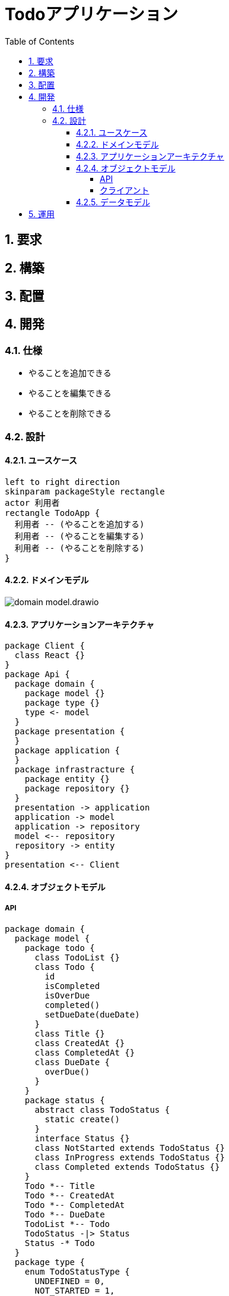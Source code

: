 :toc: left
:toclevels: 5
:sectnums:
:stem:
:source-highlighter: coderay

= Todoアプリケーション

== 要求
== 構築
== 配置
== 開発
=== 仕様

- やることを追加できる
- やることを編集できる
- やることを削除できる

=== 設計

==== ユースケース
[plantuml]
----
left to right direction
skinparam packageStyle rectangle
actor 利用者
rectangle TodoApp {
  利用者 -- (やることを追加する)
  利用者 -- (やることを編集する)
  利用者 -- (やることを削除する)
}
----

==== ドメインモデル

image::images/domain_model.drawio.svg[]

==== アプリケーションアーキテクチャ
[plantuml]
----
package Client {
  class React {}
}
package Api {
  package domain {
    package model {}
    package type {}
    type <- model
  }
  package presentation {
  }
  package application {
  }
  package infrastracture {
    package entity {}
    package repository {}
  }
  presentation -> application
  application -> model
  application -> repository
  model <-- repository
  repository -> entity
}
presentation <-- Client
----

==== オブジェクトモデル

===== API

[plantuml]
----
package domain {
  package model {
    package todo {
      class TodoList {}
      class Todo {
        id
        isCompleted
        isOverDue
        completed()
        setDueDate(dueDate)
      }
      class Title {}
      class CreatedAt {}
      class CompletedAt {}
      class DueDate {
        overDue()
      }
    }
    package status {
      abstract class TodoStatus {
        static create()
      }
      interface Status {}
      class NotStarted extends TodoStatus {}
      class InProgress extends TodoStatus {}
      class Completed extends TodoStatus {}
    }
    Todo *-- Title
    Todo *-- CreatedAt
    Todo *-- CompletedAt
    Todo *-- DueDate
    TodoList *-- Todo
    TodoStatus -|> Status
    Status -* Todo
  }
  package type {
    enum TodoStatusType {
      UNDEFINED = 0,
      NOT_STARTED = 1,
      IN_PROGRESS = 2,
      COMPLETED = 3,
    }
  }
  TodoStatusType -* TodoStatus
}
package presentation {
  class TodoController {
    selectAll()
    create()
    delete()
    update()
  }
}
package application {
  interface Service {}
  class TodoService {
    create(params)
    selectAll()
    update(params)
    delete(params)
  }
  Service <|- TodoService
}
package infrastructure {
  package entity {
    class TodoEntity {
      id
      title
      completed
      dueDate
      createdAt
      completedAt
      status
    }
  }
  package repository {
    interface Repository {}
    class TodoRepository {
      getTodos()
      getTodo()
      addTodo(todo)
      deleteTodo(todo)
      updateTodo(todo)
    }
    Repository <|- TodoRepository
  }
  class router {
    get()
    post()
    put()
    delete()
  }
  class Express {}
}
Express <- router
TodoController <-- router
TodoController *-- Service
TodoService *-- Repository
Todo <-- TodoService
TodoList <-- TodoService
Todo <--- TodoRepository
TodoList <--- TodoRepository
TodoRepository -> TodoEntity
----

===== クライアント

[plantuml]
----
package app {
  class React {}
  class App {}
  class Todo {
    dispatch
  }
}
package components {
  class TodoList{
    todos
  }
  class TodoItem{
    dispatch
    todo
    completed
    dueDate
    setCompleted()
    setDueDate()
  }
  class TodoInput{
    dispatch
    todo
    isError
  }
  class TodoItemCount{
    count
  }
  class TodoMessage{
    message
  }
  TodoList *-- TodoItem
}
package features {
  class todoSlice {
    initialState
    selectTodo()
    selectTodos()
    selectTodoCount()
    selectTodoMessage()
    selectIsError()
    readTodoAsync()
    createTodoAsync()
    updateTodoAsync()
    deleteTodoAsync()
  }
}
package reducers {
  class index {
    rootReducer
  }
}
App -> React
Todo <- App
Todo *-- TodoList
Todo *-- TodoInput 
Todo *-- TodoMessage 
Todo *-- TodoItemCount 
todoSlice <-- Todo
index *-- todoSlice
todoSlice -> Redux
Redux <- index
----

==== データモデル
[plantuml]
----
entity Todo {
  * id : number <<generated>>
  --
  title : varchar
  completed : boolean
  dueDate : datetime
  createdAt : datetime
  completedAt : datetime
}
entity Status {
  *id : number <<generated>>
  --
  type : varchar
  code : varchar
  name : varchar
}
Status ||.o{ Todo
----

== 運用
